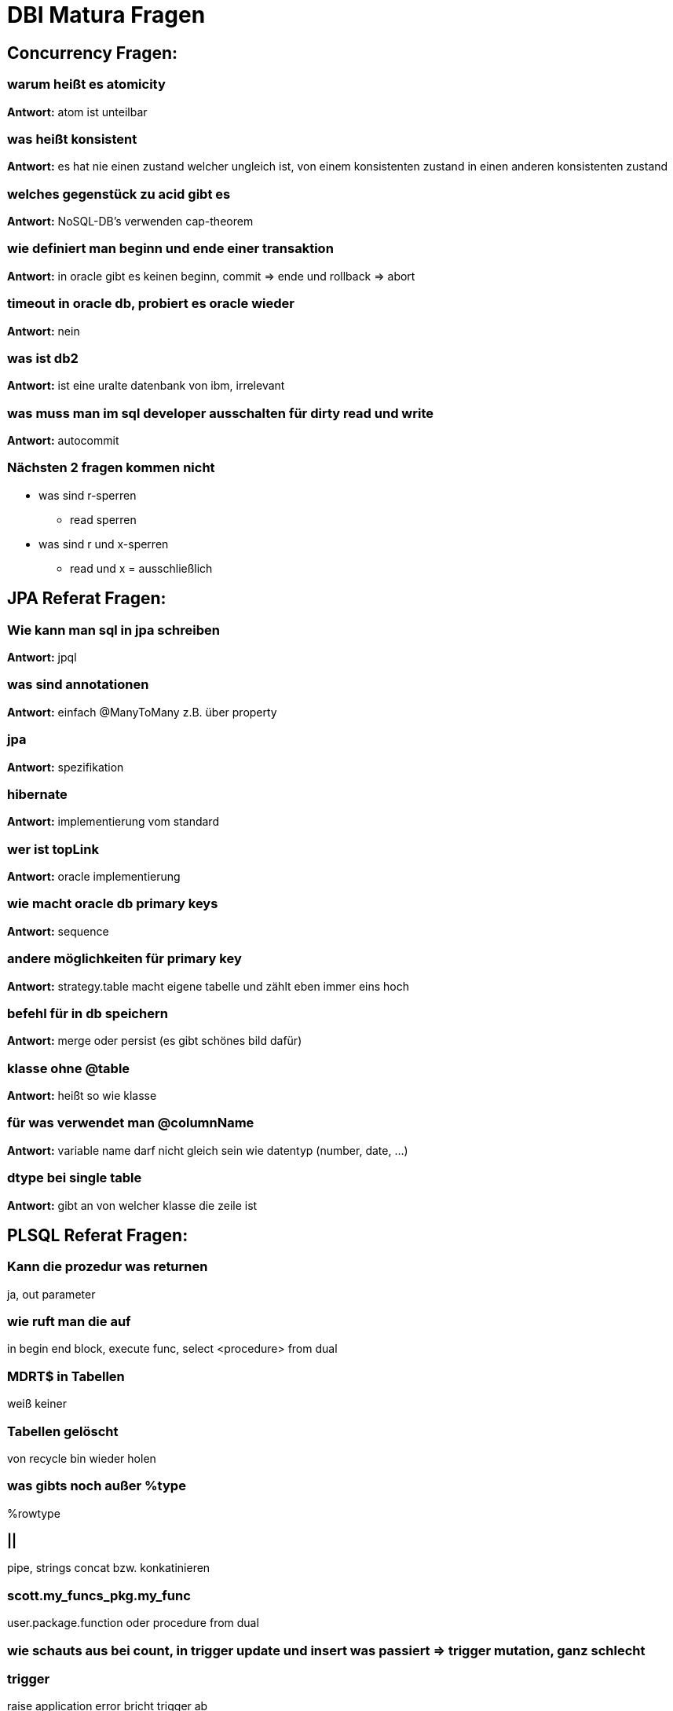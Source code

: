 = DBI Matura Fragen

== Concurrency Fragen:

=== warum heißt es atomicity

*Antwort:* atom ist unteilbar

=== was heißt konsistent

*Antwort:* es hat nie einen zustand welcher ungleich ist, von einem konsistenten zustand in einen anderen konsistenten zustand +

=== welches gegenstück zu acid gibt es

*Antwort:* NoSQL-DB's verwenden cap-theorem

=== wie definiert man beginn und ende einer transaktion

*Antwort:* in oracle gibt es keinen beginn, commit => ende und rollback => abort +

=== timeout in oracle db, probiert es oracle wieder

*Antwort:* nein

=== was ist db2

*Antwort:* ist eine uralte datenbank von ibm, irrelevant

=== was muss man im sql developer ausschalten für dirty read und write

*Antwort:* autocommit

=== Nächsten 2 fragen kommen nicht

* was sind r-sperren
** read sperren
* was sind r und x-sperren
** read und x = ausschließlich

== JPA Referat Fragen:

=== Wie kann man sql in jpa schreiben

*Antwort:* jpql

=== was sind annotationen

*Antwort:* einfach @ManyToMany z.B. über property

=== jpa

*Antwort:* spezifikation

=== hibernate

*Antwort:* implementierung vom standard

=== wer ist topLink

*Antwort:*  oracle implementierung

=== wie macht oracle db primary keys

*Antwort:* sequence

=== andere möglichkeiten für primary key

*Antwort:* strategy.table macht eigene tabelle und zählt eben immer eins hoch

=== befehl für in db speichern

*Antwort:* merge oder persist (es gibt schönes bild  dafür)

=== klasse ohne @table

*Antwort:* heißt so wie klasse

=== für was verwendet man @columnName

*Antwort:* variable name darf nicht gleich sein wie datentyp (number, date, ...)

=== dtype bei single table

*Antwort:* gibt an von welcher klasse die zeile ist

== PLSQL Referat Fragen:

=== Kann die prozedur was returnen

ja, out parameter

=== wie ruft man die auf

in begin end block, execute func, select <procedure> from dual

=== MDRT$ in Tabellen

weiß keiner

=== Tabellen gelöscht

von recycle bin wieder holen

=== was gibts noch außer %type

%rowtype

=== ||

pipe, strings concat bzw. konkatinieren

=== scott.my_funcs_pkg.my_func

user.package.function oder procedure from dual

=== wie schauts aus bei count, in trigger update und insert was passiert => trigger mutation, ganz schlecht

=== trigger

raise application error bricht trigger ab

=== insert in trigger

nein weil dann mutiert der trigger my nibba

=== trigger for each row

nur dann hat man :new und :old

=== wie haben oracle dbms scheduler realisiert

dbms_scheduler ist package  create_job ist procedure

=== aufrufgesteuerte sachen

procedures, functions

=== wozu braucht man cursor

damit man mehrere zeilen bei einem select ohne fehler zurück bekommen kann

=== Select in variable

select * into variable

=== cursor

loop fetch usw. oder cursor for

== Referat: Concurrency

*Consistency:*

Es hat nie einen Zustand, der nicht ungleich ist.

Keine zwei Tumfarts in einer Tabelle.

=== Welches gegenstück gibt es zu ACID bei anderen Datenbanken?

NoSQL gibt es kein ACID.

*Antwort:* CAP-Theorem

=== Wie schreibt man ein beginn und ende bei einer Transaction?

*Begin:* Gibts keinen | Ist der letzte Commit +
*Ende:* Commit

=== Wie aborted man?

*Keine Antwort bekommen*

=== Was sind R Sperren (Wird wrsl nicht gefragt)

*R* Sperren sind `Read Sperren` +
*RX* sind Read und `Write Sperren`

=== Welche Sperren kann man in Oracle stellen? (?)

* Lock Escalation

=== Wie kann man Probleme lösen

*Antwort:* Isolation-ebenen

=== Was kann aber doch noch Passieren

*Antwort:* Deadlock

=== Kann bei der Oracle DB einen Deadlock erstellen

*Antwort:* Ja

=== Wie löst Oracle einen Deadlock

*Antwort:* Wir selber müssen nichts machen, wird mit timeouts gelöst.

== Referat: NoSQL

=== Welche Hauptkategorien gibt es

* Key Value
* Document
* Wide-Column
* Graph

=== Nenne jeweils ein Bsp.

``siehe Referat``

=== Warum wird ACID bei NoSQL verwendet

*Antwort:* Es gehört nicht dazu. ACID hat nichts mit NoSql zutun.

=== Welche Constrains gibt es

* Unique
* FK
* PK +
...

=== Welche 2 BErreiche erfühlt die MongoDB

* Consistency
* Partition-Tolerance +
``Siege Referat, CAP-Theorem, Bild``

=== Was war der Vorgänger von JSON

*Antwort:* XML

=== Grundfrage: Was is besser, Relationale DB oder NoSql

*Antwort:* Kann man nicht sagen. Relationale Datenbanken sind "Ordentlicher" als NoSql Datenbanken.
Es kommt auf den UseCase an.

=== Gibt es in Mongo FK

*Antwort*: Grundsätzlich nein, weil es ja keine Relationale Datenbank ist.

== Referat: DDL & DCL (Constraint sind wichtig)

=== Es gibt DDL und DCL. Welche gibt es noch?

*Antwort:* DQL(SQL) und DML gibt es auch noch

=== Gibt es noch eine möglichkeit zu löschen?

*Antwort:* Truncate

=== Welche Constrains gibt es noch

*Antwort:*

* PK
* FK
* Not Null
* Unique
* Check
* Default
* Create Index

=== WO kann man constraints hinschreiben

*Antwort:* Nach dem Attribut (Column Constrains) und Table Constrains bei zusammengesetzte

=== Was ist ein zusammengesetzte PK

*Antwort:* 2 Attribute bilden einen zusammengesetzte PK und werden eindeutig.

=== Kann man Datentypen ändern, wenn schon daten drin sind z.B. varchar zu number?

*Antwort:* Nein nicht direkt, weil Daten schon drin sind geht es nicht. Man könnte aber die Spalte Kopieren in eine andere und die alte dann löschen.

=== Was macht Truncate

*Antwort:* Löscht die Daten, nicht die Tabelle.

=== Womit kann man Truncate vergleichen und was is der Unterschied?

*Antwort:* Delete From, bei Delete From gibt es ein Where. Truncate hat das nicht.

=== Gibt es einen Mistkübel in Oracle beim Löschen (Tabelle zurückhollen)

*Antwort:* Ja, Recycle Bin

=== Was ist eine View

*Antwort:* Virtuelle Tabelle dient zur Veranschaulichung

=== Wie kann man verhindern eine Tabelle zu sehen

*Antwort:* Mit rechten

=== Welcher Index bei einer Tabelle ist Standart

*Antwort:* ID

=== Wofür wird Index verwendet

*Antwort:* Es ist viel schneller.

=== Was macht Revoke?

*Antwort:* Gegenteil von Grant

=== Wie kann man die Rechte weitergeben?

*Antwort:* ... with option

=== Was macht checkt Constraints

*Antwort:* Mann kann sagen das z.B. der User nicht älter als 18 sein darf. Also überprüfung in der DB.

== Referat: Database Administration & Security

=== Wie legt man einen User in Oracle

*Antwort:* ``CREATE USER IDENTIFIED BY PASSWORD``

=== Wie gibt man Rechte auf einen User

*Antwort:* GRANT

=== Wer is der bekannteste User in Oracle

*Antwort:* u: Scoot, pw: Tiger

=== Wie bekomme ich einen Wertebereich

*Antwort:* Check?

=== Welche Constraints gibt es

* UNIQUE
* Not NULL
* PK
* FK
* Check
* ...

=== Memory Datenbank?

*Antwort:* HANA

=== Oracle Datenbank In Memory Datenbank?

*Antwort:* Nein




